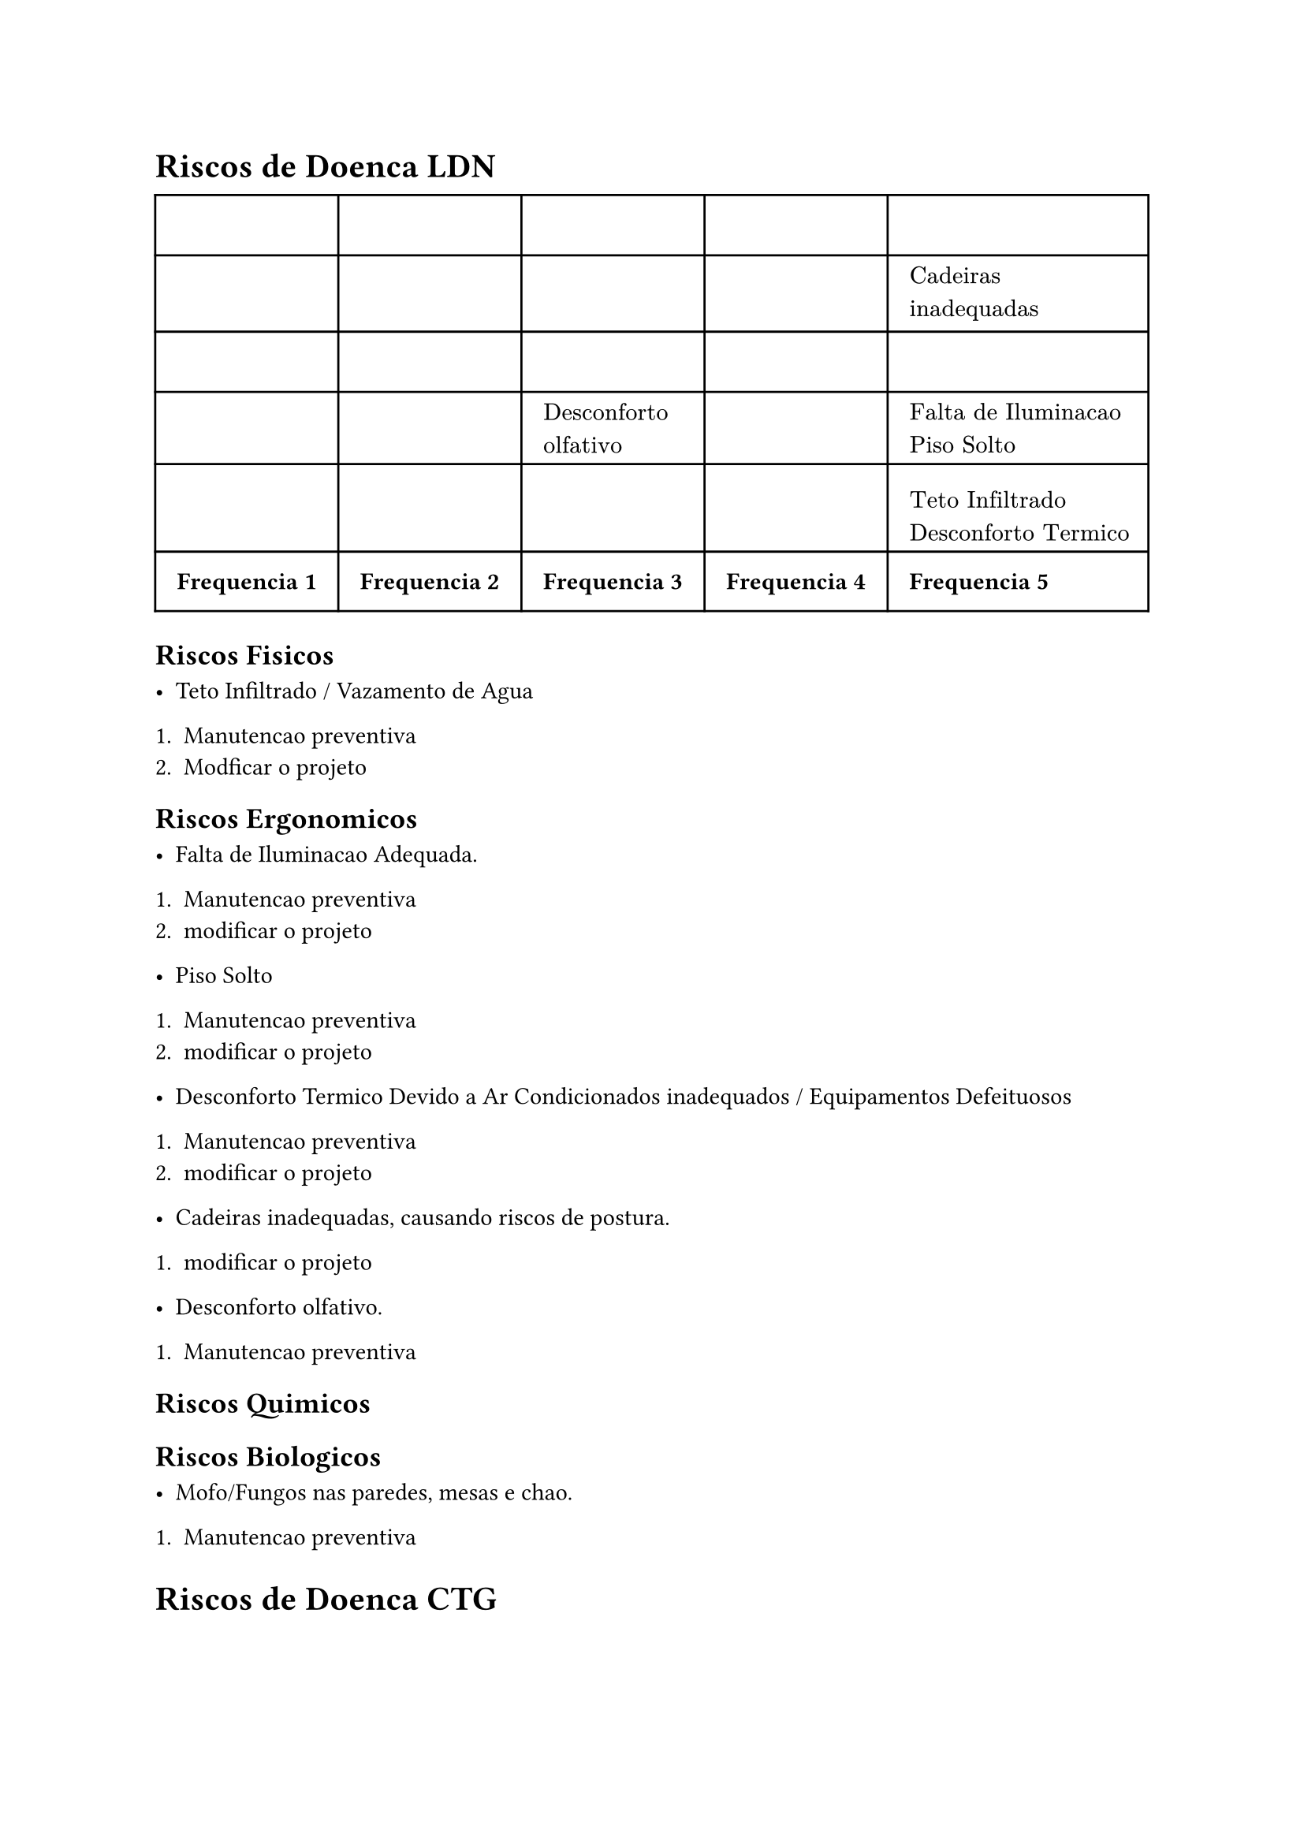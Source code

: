 = Riscos de Doenca LDN

#table(
  columns: (auto, auto,auto, auto, auto),
  inset: 10pt,
  align: horizon,

  $$, $$, $$,  $$, $$,
  $$, $$, $$,  $$, $"Cadeiras\ninadequadas"$, 
  $$, $$, $$,  $ $, $$, 
  $$, $$, $"Desconforto\nolfativo"$,  $$, $"Falta de Iluminacao\nPiso Solto"$, 
  $$, $$, $$,  $$, $"Teto Infiltrado \nDesconforto Termico"$, 
     table.footer(
    [*Frequencia 1*],[*Frequencia 2*],[*Frequencia 3*], [*Frequencia 4*], [*Frequencia 5*],
  ),
)

== Riscos Fisicos

 - Teto Infiltrado / Vazamento de Agua
 
 + Manutencao preventiva
 + Modficar o projeto

== Riscos Ergonomicos

- Falta de Iluminacao Adequada.

+ Manutencao preventiva
+ modificar o projeto

- Piso Solto

+ Manutencao preventiva
+ modificar o projeto

- Desconforto Termico Devido a Ar Condicionados inadequados / Equipamentos Defeituosos

+ Manutencao preventiva
+ modificar o projeto

- Cadeiras inadequadas, causando riscos de postura.

+ modificar o projeto

- Desconforto olfativo.

+ Manutencao preventiva

== Riscos Quimicos

== Riscos Biologicos

- Mofo/Fungos nas paredes, mesas e chao.

+ Manutencao preventiva

= Riscos de Doenca CTG

#table(
  columns: (auto, auto,auto, auto, auto),
  inset: 10pt,
  align: horizon,
  table.header(
    [*Frequencia 1*],[*Frequencia 2*],[*Frequencia 3*], [*Frequencia 4*], [*Frequencia 5*],
  ),
  $"Estrutura do\npredio danificada"$, $$, $$,  $$, $$,
  $$, $$, $$,  $$, $"Cadeiras inadequadas"$, 
  $$, $$, $$,  $ $, $$, 
  $$, $$, $"Desconforto olfativo"$,  $$, $"Falta de Iluminacao Adequada \nPiso Solto"$, 
  $$, $$, $$,  $$, $"Teto Infiltrado \nDesconforto Termico"$, 
   
)

== Risco Fisicos

- Estrutura do predio danificada

== Riscos ergonomicos

- Elevadores problematicos
- Corredor sem grades nas janelas
- Desconforto Termico
- Desconforto Olfativo

== Riscos Quimicos

== Riscos Biologicos

- Abelhas
- Macacos
- Morcegos
- Timbus
- Cupim